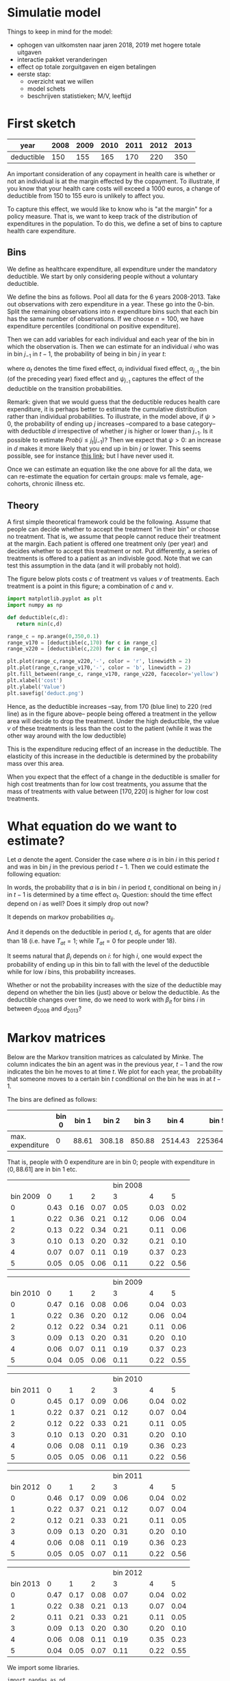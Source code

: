* Simulatie model

Things to keep in mind for the model:

 - ophogen van uitkomsten naar jaren 2018, 2019 met hogere totale uitgaven
 - interactie pakket veranderingen
 - effect op totale zorguitgaven en eigen betalingen
 - eerste stap:
    - overzicht wat we willen
    - model schets
    - beschrijven statistieken; M/V, leeftijd


* First sketch

| year       | 2008 | 2009 | 2010 | 2011 | 2012 | 2013 |
|------------+------+------+------+------+------+------|
| deductible |  150 |  155 |  165 |  170 |  220 |  350 |

An important consideration of any copayment in health care is whether or not an
individual is at the margin effected by the copayment. To illustrate, if you
know that your health care costs will exceed a 1000 euros, a change of
deductible from 150 to 155 euro is unlikely to affect you.

To capture this effect, we would like to know who is "at the margin" for a
policy measure. That is, we want to keep track of the distribution of
expenditures in the population. To do this, we define a set of bins to capture
health care expenditure.

** Bins

We define as healthcare expenditure, all expenditure under the mandatory
deductible. We start by only considering people without a voluntary deductible.

We define the bins as follows. Pool all data for the 6 years 2008-2013. Take out
observations with zero expenditure in a year. These go into the 0-bin. Split the
remaining observations into $n$ expenditure bins such that each bin has the same
number of observations. If we choose $n=100$, we have expenditure percentiles
(conditional on positive expenditure).

Then we can add variables for each individual and each year of the bin in which
the observation is. Then we can estimate for an individual $i$ who was in bin
$j_{-1}$ in $t-1$, the probability of being in bin $j$ in year $t$:
\begin{equation} \label{eq:1}
Prob(i \in j_t|j_{-1}) = \alpha_t + \alpha_i + \alpha_{j_{-1}} + \psi_{j_{-1}} d_{it}
\end{equation}
where $\alpha_t$ denotes the time fixed effect, $\alpha_i$ individual fixed
effect, $\alpha_{j_{-1}}$ the bin (of the preceding year) fixed effect and
$\psi_{j_{-1}}$ captures the effect of the deductible on the transition
probabilities.

Remark: given that we would guess that the deductible reduces health care
expenditure, it is perhaps better to estimate the cumulative distribution rather
than individual probabilities. To illustrate, in the model above, if $\psi > 0$,
the probability of ending up $j$ increases --compared to a base category-- with
deductible $d$ irrespective of whether $j$ is higher or lower than $j_{-1}$. Is
it possible to estimate $Prob(i \leq j_t | j_{-1})$? Then we expect that $\psi >
0$: an increase in $d$ makes it more likely that you end up in bin $j$ or lower.
This seems possible, see for instance [[https://onlinecourses.science.psu.edu/stat504/node/176][this link]]; but I have never used it.

Once we can estimate an equation like the one above for all the data, we can
re-estimate the equation for certain groups: male vs female, age-cohorts,
chronic illness etc.

** Theory

A first simple theoretical framework could be the following. Assume that people
can decide whether to accept the treatment "in their bin" or choose no
treatment. That is, we assume that people cannot reduce their treatment at the
margin. Each patient is offered one treatment only (per year) and decides
whether to accept this treatment or not. Put differently, a series of treatments
is offered to a patient as an indivisble good. Note that we can test this assumption
in the data (and it will probably not hold).

The figure below plots costs $c$ of treatment vs values $v$ of treatments. Each
treatment is a point in this figure; a combination of $c$ and $v$.

#+BEGIN_SRC python
import matplotlib.pyplot as plt
import numpy as np

def deductible(c,d):
   return min(c,d)

range_c = np.arange(0,350,0.1)
range_v170 = [deductible(c,170) for c in range_c]
range_v220 = [deductible(c,220) for c in range_c]

plt.plot(range_c,range_v220,'-', color = 'r', linewidth = 2)
plt.plot(range_c,range_v170,'-', color = 'b', linewidth = 2)
plt.fill_between(range_c, range_v170, range_v220, facecolor='yellow')
plt.xlabel('cost')
plt.ylabel('Value')
plt.savefig('deduct.png')
#+END_SRC


[[./deduct.png]]


Hence, as the deductible increases --say, from 170 (blue line) to 220 (red line)
as in the figure above-- people being offered a treatment in the yellow area
will decide to drop the treatment. Under the high deductible, the value $v$ of
these treatments is less than the cost to the patient (while it was the other
way around with the low deductible)

This is the expenditure reducing effect of an
increase in the deductible. The elasticity of this increase in the deductible is
determined by the probability mass over this area.

When you expect that the effect of a change in the deductible is smaller for
high cost treatments than for low cost treatments, you assume that the mass of
treatments with value between $[170,220]$ is higher for low cost treatments.


* What equation do we want to estimate?

Let $a$ denote the agent. Consider the case where $a$ is in bin $i$ in this
period $t$ and was in bin $j$ in the previous period $t-1$. Then we could
estimate the following equation:

\begin{equation}
Prob(a \text{ in } i \text{ in } t|a \text{ in } j \text{ in } t-1) = \alpha_t + \alpha_{ij} + \beta_i d_t T_{at}
\end{equation}

In words, the probability that $a$ is in bin $i$ in period $t$, conditional on
being in $j$ in $t-1$ is determined by a time effect $\alpha_t$. Question:
should the time effect depend on $i$ as well? Does it simply drop out now?

It depends on markov probabilities $\alpha_{ij}$.

And it depends on the deductible in period $t$, $d_t$, for agents that are older
than 18 (i.e. have $T_{at} =1$; while $T_{at}=0$ for people under 18).

It seems natural that $\beta_i$ depends on $i$: for high $i$, one would expect
the probability of ending up in this bin to fall with the level of the
deductible while for low $i$ bins, this probability increases.

Whether or not the probability increases with the size of the deductible may
depend on whether the bin lies (just) above or below the deductible. As the
deductible changes over time, do we need to work with $\beta_{it}$ for bins $i$
in between $d_{2008}$ and $d_{2013}$?


* Markov matrices

Below are the Markov transition matrices as calculated by Minke. The column indicates the bin an agent was in the previous year, $t-1$ and the row indicates the bin he moves to at time $t$.
We plot for each year, the probability that someone moves to a certain bin $t$ conditional on the bin he was in at $t-1$.

The bins are defined as follows:

|                  | bin 0 | bin 1 |  bin 2 |  bin 3 |   bin 4 |      bin 5 |
|------------------+-------+-------+--------+--------+---------+------------|
| max. expenditure |     0 | 88.61 | 308.18 | 850.88 | 2514.43 | 2253642.00 |

That is, people with 0 expenditure are in bin 0; people with expenditure in $\langle 0,88.61]$ are in bin 1 etc.


#+tblname: data_2008_2009
|          |      |      |      | bin 2008 |      |      |
| bin 2009 |    0 |    1 |    2 |        3 |    4 |    5 |
|----------+------+------+------+----------+------+------|
|        0 | 0.43 | 0.16 | 0.07 |     0.05 | 0.03 | 0.02 |
|        1 | 0.22 | 0.36 | 0.21 |     0.12 | 0.06 | 0.04 |
|        2 | 0.13 | 0.22 | 0.34 |     0.21 | 0.11 | 0.06 |
|        3 | 0.10 | 0.13 | 0.20 |     0.32 | 0.21 | 0.10 |
|        4 | 0.07 | 0.07 | 0.11 |     0.19 | 0.37 | 0.23 |
|        5 | 0.05 | 0.05 | 0.06 |     0.11 | 0.22 | 0.56 |

#+tblname: data_2009_2010
|          |      |      |      | bin 2009 |      |      |
| bin 2010 |    0 |    1 |    2 |        3 |    4 |    5 |
|----------+------+------+------+----------+------+------|
|        0 | 0.47 | 0.16 | 0.08 |     0.06 | 0.04 | 0.03 |
|        1 | 0.22 | 0.36 | 0.20 |     0.12 | 0.06 | 0.04 |
|        2 | 0.12 | 0.22 | 0.34 |     0.21 | 0.11 | 0.06 |
|        3 | 0.09 | 0.13 | 0.20 |     0.31 | 0.20 | 0.10 |
|        4 | 0.06 | 0.07 | 0.11 |     0.19 | 0.37 | 0.23 |
|        5 | 0.04 | 0.05 | 0.06 |     0.11 | 0.22 | 0.55 |

#+tblname: data_2010_2011
|          |      |      |      | bin 2010 |      |      |
| bin 2011 |    0 |    1 |    2 |        3 |    4 |    5 |
|----------+------+------+------+----------+------+------|
|        0 | 0.45 | 0.17 | 0.09 |     0.06 | 0.04 | 0.02 |
|        1 | 0.22 | 0.37 | 0.21 |     0.12 | 0.07 | 0.04 |
|        2 | 0.12 | 0.22 | 0.33 |     0.21 | 0.11 | 0.05 |
|        3 | 0.10 | 0.13 | 0.20 |     0.31 | 0.20 | 0.10 |
|        4 | 0.06 | 0.08 | 0.11 |     0.19 | 0.36 | 0.23 |
|        5 | 0.05 | 0.05 | 0.06 |     0.11 | 0.22 | 0.56 |

#+tblname: data_2011_2012
|          |      |      |      | bin 2011 |      |      |
| bin 2012 |    0 |    1 |    2 |        3 |    4 |    5 |
|----------+------+------+------+----------+------+------|
|        0 | 0.46 | 0.17 | 0.09 |     0.06 | 0.04 | 0.02 |
|        1 | 0.22 | 0.37 | 0.21 |     0.12 | 0.07 | 0.04 |
|        2 | 0.12 | 0.21 | 0.33 |     0.21 | 0.11 | 0.05 |
|        3 | 0.09 | 0.13 | 0.20 |     0.31 | 0.20 | 0.10 |
|        4 | 0.06 | 0.08 | 0.11 |     0.19 | 0.36 | 0.23 |
|        5 | 0.05 | 0.05 | 0.07 |     0.11 | 0.22 | 0.56 |

#+tblname: data_2012_2013
|          |      |      |      | bin 2012 |      |      |
| bin 2013 |    0 |    1 |    2 |        3 |    4 |    5 |
|----------+------+------+------+----------+------+------|
|        0 | 0.47 | 0.17 | 0.08 |     0.07 | 0.04 | 0.02 |
|        1 | 0.22 | 0.38 | 0.21 |     0.13 | 0.07 | 0.04 |
|        2 | 0.11 | 0.21 | 0.33 |     0.21 | 0.11 | 0.05 |
|        3 | 0.09 | 0.13 | 0.20 |     0.30 | 0.20 | 0.10 |
|        4 | 0.06 | 0.08 | 0.11 |     0.19 | 0.35 | 0.23 |
|        5 | 0.04 | 0.05 | 0.07 |     0.11 | 0.22 | 0.55 |




We import some libraries.

#+NAME: earth-mississippi-carbon-sixteen
#+BEGIN_SRC ipython :session :results output drawer
import pandas as pd
import numpy as np
%matplotlib inline
#+END_SRC

We plot the probability distributions over the bins, for each year (i.e. plots for 2009-2013) conditional on the bin you were in last year (line color in the plot; e.g. blue if you come out of bin 0; orange if you come out of bin 1 etc.).

[For the org-mode "fans" among us: note in the org file that we read into python the org-tables above with the syntax `:var data=name of table above`]

#+NAME: one-massachusetts-twenty-triple
#+BEGIN_SRC ipython :session :results output org drawer :var data8=data_2008_2009 :var data9=data_2009_2010 :var data10=data_2010_2011 :var data11=data_2011_2012 :var data12=data_2012_2013
#print(np.array(data)[2:,1:])

datasets = [data8, data9, data10, data11, data12]
year_t = ['2009', '2010', '2011', '2012', '2013']
year_previous = ['2008', '2009', '2010', '2011', '2012']
dframes = {}
for i in np.arange(5):
    data = datasets[i]
    dframes[i] = pd.DataFrame(np.array(data)[2:,1:].astype(float), columns = [year_previous[i]+ ' bin_0',year_previous[i]+  ' bin_1', year_previous[i]+ ' bin_2', year_previous[i]+ ' bin_3', year_previous[i]+ ' bin_4', year_previous[i]+ ' bin_5'])
    ax = dframes[i].plot(title = 't =' + year_t[i])
    ax.set_xlabel(year_t[i] + " bin")
    ax.set_ylabel("prob. to be in " + year_t[i] + " bin")

#+END_SRC

#+RESULTS: one-massachusetts-twenty-triple
:RESULTS:
<matplotlib.figure.Figure at 0x10f91c278>
[[file:ipython-inline-images/ob-ipython-83ec6d055fbe27c7c7d29e4c47fb9112.png]]
<matplotlib.figure.Figure at 0x111ec02e8>
[[file:ipython-inline-images/ob-ipython-a124a0fa376de155a83d81ed60f04194.png]]
<matplotlib.figure.Figure at 0x111fa9358>
[[file:ipython-inline-images/ob-ipython-fc74fc08b9d0ddebaa8cdeeb46a4347c.png]]
<matplotlib.figure.Figure at 0x1120237b8>
[[file:ipython-inline-images/ob-ipython-00309bb3192340659aa9727531f33a90.png]]
<matplotlib.figure.Figure at 0x1120aae10>
[[file:ipython-inline-images/ob-ipython-cd6361eeeed13360d87cf0d12c672a76.png]]
:END:


As the figures show, you are most likely to stay in the same bin at $t$ that you were in at $t-1$. This persistence is especially high in the highest cost bin (5).
Persistence is lowest when you are in bin 3 (red line has lowest max).

Further, the graphs look pretty stable over time.

A disadvantage of this stability is that the deductible seems to have little effect on the Markov probabilities. However, as the plots below show there is an upward sloping relation between the level of the deductible and the probability that expenditure is very low (up till bin 1) and when it is low (up till bin 2).

#+NAME: sodium-charlie-zebra-gee
#+BEGIN_SRC ipython :session :results output org drawer
datasets = [data8, data9, data10, data11, data12]
year_t = [2009, 2010, 2011, 2012, 2013]
deduct = {2008: 150, 2009 : 155, 2010 : 165, 2011: 170, 2012: 220, 2013: 350}

low_expenditure = []

for i in np.arange(5):
    dframes[i]['mean_prob'] = dframes[i].mean(axis=1)
    low_expenditure.append([year_t[i], deduct[year_t[i]], dframes[i]['mean_prob'][0] + dframes[i]['mean_prob'][1], dframes[i]['mean_prob'][0] + dframes[i]['mean_prob'][1] + dframes[i]['mean_prob'][2]])

labels = ['year', 'deduct', 'very_low', 'low' ]

df_low = pd.DataFrame.from_records(low_expenditure, columns=labels)

ax = df_low.plot(kind='scatter', x='deduct',y='very_low')
ax = df_low.plot(kind='scatter', x='deduct',y='low')

#+END_SRC

#+RESULTS: sodium-charlie-zebra-gee
:RESULTS:
<matplotlib.figure.Figure at 0x112a779b0>
[[file:ipython-inline-images/ob-ipython-91d085cd43c09b956fdf28dea27dd57b.png]]
<matplotlib.figure.Figure at 0x112a77048>
[[file:ipython-inline-images/ob-ipython-76a38ed4a8fc8f67771afe18b97a179e.png]]
:END:

Hence for "very low" expenditures (bins 0 and 1) and for "low expenditure" (bins 0, 1 and 2), we see that the probability of ending up with such (low) expenditure increases with the deductible level.

The following block runs this for every bin separately. This shows the following. The probability of ending up in bin 0 or in bin 1 is increasing in the deductible. As probabilities add up to 1, we see that for higher bins, the probability of ending up there actually falls with the deduct.


#+NAME: mirror-harry-grey-cold
#+BEGIN_SRC ipython :session :results output org drawer


expenditure = []

for i in np.arange(5):
    dframes[i]['mean_prob'] = dframes[i].mean(axis=1)
    expenditure.append([year_t[i], deduct[year_t[i]], dframes[i]['mean_prob'][0], dframes[i]['mean_prob'][1], dframes[i]['mean_prob'][2], dframes[i]['mean_prob'][3], dframes[i]['mean_prob'][4], dframes[i]['mean_prob'][5]])

labels_expenditure = ['year', 'deduct', 'mean probability that bin is 0', 'mean probability that bin is 1', 'mean probability that bin is 2', 'mean probability that bin is 3', 'mean probability that bin is 4', 'mean probability that bin is 5' ]

df_expenditure = pd.DataFrame.from_records(expenditure, columns=labels_expenditure)

ax = df_expenditure.plot(kind='scatter', x='deduct',y='mean probability that bin is 0')
ax = df_expenditure.plot(kind='scatter', x='deduct',y='mean probability that bin is 1')
ax = df_expenditure.plot(kind='scatter', x='deduct',y='mean probability that bin is 2')
ax = df_expenditure.plot(kind='scatter', x='deduct',y='mean probability that bin is 3')
ax = df_expenditure.plot(kind='scatter', x='deduct',y='mean probability that bin is 4')
ax = df_expenditure.plot(kind='scatter', x='deduct',y='mean probability that bin is 5')

#+END_SRC

#+RESULTS: mirror-harry-grey-cold
:RESULTS:
<matplotlib.figure.Figure at 0x111f5fa20>
[[file:ipython-inline-images/ob-ipython-f66ea0ef4f65eba24d9d7c60f8f50424.png]]
<matplotlib.figure.Figure at 0x111f5f828>
[[file:ipython-inline-images/ob-ipython-cdcfbfc3fac78acba58b22a963bcf99f.png]]
<matplotlib.figure.Figure at 0x111ed67b8>
[[file:ipython-inline-images/ob-ipython-5d5d7ab3a9089abf774ad46749f72801.png]]
<matplotlib.figure.Figure at 0x112009c18>
[[file:ipython-inline-images/ob-ipython-1a27a80ec7d0c4333487418e580d9f76.png]]
<matplotlib.figure.Figure at 0x1127e9668>
[[file:ipython-inline-images/ob-ipython-fbb2b8bd5a6d6525e01ecdd8f9cd9b71.png]]
<matplotlib.figure.Figure at 0x112e6d828>
[[file:ipython-inline-images/ob-ipython-14afa80357e6abfaa32b53f8f35bebaa.png]]
:END:


If we find this confusing that some probabilities increase and others decrease with the deductible, we can also estimate the effects on the cumulative probabilities: $F(i) = prob(bin \leq i)$.

+ TODO: We can also plot these probabilities conditional on your bin in $t-1$. Intuitively, it may be the case that if last year you were in a low bin, the probability that you are in a low bin this year increases with the deduct. But if last year you were in a high bin, the probability of being in a low bin hardly changes with the deduct (as you were expecting costs way above the deduct. this year as well).




* Selection: 15-21 year olds, no mental and dental expenditures, 18 year olds or persons who choose a voluntary deductible at one point


#+tblname: data_2008_2009_selection
|          |      |      |      | bin 2008 |      |      |
| bin 2009 |    0 |    1 |    2 |        3 |    4 |    5 |
|----------+------+------+------+----------+------+------|
|        0 | 0.46 | 0.27 | 0.14 |     0.14 | 0.12 | 0.07 |
|        1 | 0.15 | 0.21 | 0.15 |     0.11 | 0.09 | 0.05 |
|        2 | 0.12 | 0.19 | 0.25 |     0.18 | 0.13 | 0.08 |
|        3 | 0.12 | 0.15 | 0.21 |     0.24 | 0.20 | 0.13 |
|        4 | 0.09 | 0.12 | 0.15 |     0.20 | 0.26 | 0.20 |
|        5 | 0.06 | 0.07 | 0.10 |     0.14 | 0.20 | 0.46 |

#+tblname: data_2009_2010_selection
|          |      |      |      | bin 2009 |      |      |
| bin 2010 |    0 |    1 |    2 |        3 |    4 |    5 |
|----------+------+------+------+----------+------+------|
|        0 | 0.48 | 0.26 | 0.14 |     0.15 | 0.13 | 0.08 |
|        1 | 0.15 | 0.21 | 0.15 |     0.11 | 0.08 | 0.05 |
|        2 | 0.11 | 0.20 | 0.26 |     0.18 | 0.13 | 0.08 |
|        3 | 0.11 | 0.14 | 0.20 |     0.23 | 0.20 | 0.13 |
|        4 | 0.09 | 0.11 | 0.15 |     0.19 | 0.25 | 0.21 |
|        5 | 0.06 | 0.07 | 0.10 |     0.14 | 0.20 | 0.44 |


#+tblname: data_2010_2011_selection
|          |      |      |      | bin 2010 |      |      |
| bin 2011 |    0 |    1 |    2 |        3 |    4 |    5 |
|----------+------+------+------+----------+------+------|
|        0 | 0.48 | 0.25 | 0.13 |     0.14 | 0.12 | 0.08 |
|        1 | 0.15 | 0.23 | 0.17 |     0.12 | 0.09 | 0.06 |
|        2 | 0.11 | 0.19 | 0.26 |     0.19 | 0.14 | 0.09 |
|        3 | 0.11 | 0.14 | 0.19 |     0.23 | 0.20 | 0.14 |
|        4 | 0.09 | 0.11 | 0.15 |     0.19 | 0.25 | 0.21 |
|        5 | 0.07 | 0.08 | 0.10 |     0.14 | 0.20 | 0.43 |

#+tblname: data_2011_2012_selection
|          |      |      |      | bin 2011 |      |      |
| bin 2012 |    0 |    1 |    2 |        3 |    4 |    5 |
|----------+------+------+------+----------+------+------|
|        0 | 0.49 | 0.23 | 0.13 |     0.14 | 0.12 | 0.08 |
|        1 | 0.15 | 0.25 | 0.17 |     0.12 | 0.10 | 0.06 |
|        2 | 0.11 | 0.19 | 0.27 |     0.19 | 0.14 | 0.09 |
|        3 | 0.10 | 0.13 | 0.19 |     0.22 | 0.19 | 0.13 |
|        4 | 0.09 | 0.11 | 0.14 |     0.19 | 0.24 | 0.21 |
|        5 | 0.07 | 0.08 | 0.10 |     0.14 | 0.20 | 0.43 |

#+tblname: data_2012_2013_selection
|          |      |      |      | bin 2012 |      |      |
| bin 2013 |    0 |    1 |    2 |        3 |    4 |    5 |
|----------+------+------+------+----------+------+------|
|        0 | 0.50 | 0.23 | 0.13 |     0.13 | 0.12 | 0.08 |
|        1 | 0.15 | 0.27 | 0.18 |     0.13 | 0.11 | 0.07 |
|        2 | 0.10 | 0.19 | 0.26 |     0.19 | 0.14 | 0.09 |
|        3 | 0.09 | 0.13 | 0.18 |     0.22 | 0.19 | 0.14 |
|        4 | 0.09 | 0.11 | 0.14 |     0.19 | 0.24 | 0.20 |
|        5 | 0.07 | 0.08 | 0.10 |     0.14 | 0.20 | 0.42 |

#+NAME: seventeen-lion-utah-quebec
#+BEGIN_SRC ipython :session :results output org drawer :var data8_selection=data_2008_2009_selection :var data9_selection=data_2009_2010_selection :var data10_selection=data_2010_2011_selection :var data11_selection=data_2011_2012_selection :var data12_selection=data_2012_2013_selection

datasets_selection = [data8_selection, data9_selection, data10_selection, data11_selection, data12_selection]
year_t = ['2009', '2010', '2011', '2012', '2013']
year_previous = ['2008', '2009', '2010', '2011', '2012']

dframes_selection = {}
for i in np.arange(5):
    data_selection = datasets_selection[i]
    dframes_selection[i] = pd.DataFrame(np.array(data_selection)[2:,1:].astype(float), columns = [year_previous[i]+ ' bin_0',year_previous[i]+  ' bin_1', year_previous[i]+ ' bin_2', year_previous[i]+ ' bin_3', year_previous[i]+ ' bin_4', year_previous[i]+ ' bin_5'])
    ax_selection = dframes_selection[i].plot(title = 't =' + year_t[i])
    ax_selection.set_xlabel(year_t[i] + " bin")
    ax_selection.set_ylabel("prob. to be in " + year_t[i] + " bin")

#+END_SRC

error hier werd veroorzaakt door 0;10 in een van de matrices hierboven (kijk in de vorige versie van deze file)


#+RESULTS: seventeen-lion-utah-quebec
:RESULTS:
<matplotlib.figure.Figure at 0x112e63438>
[[file:ipython-inline-images/ob-ipython-11bb44ba07af436f784aed95950c2281.png]]
<matplotlib.figure.Figure at 0x1126d4358>
[[file:ipython-inline-images/ob-ipython-6d5c9c9a739949729a0e79436ace7df6.png]]
<matplotlib.figure.Figure at 0x1126cb2e8>
[[file:ipython-inline-images/ob-ipython-e55b3f7697d7427880d493c07493173a.png]]
<matplotlib.figure.Figure at 0x11279d5c0>
[[file:ipython-inline-images/ob-ipython-0bbb9d1ba39a0f0c8b7b15accb589ee5.png]]
<matplotlib.figure.Figure at 0x11208f9e8>
[[file:ipython-inline-images/ob-ipython-12fb68e5016930a9d07d38243ea27976.png]]
:END:

hieronder was ook een error (key-error). Die is veroorzaakt door mij omdat ik twee verschillende year_t lists gebruik hierboven: een met integers [2009, 2010, ...] en een met strings ['2008', '2009',...]

#+NAME: skylark-cat-missouri-six
#+BEGIN_SRC ipython :session :results output org drawer
deduct = {2008: 150, 2009 : 155, 2010 : 165, 2011: 170, 2012: 220, 2013: 350}
year_t = [2009, 2010, 2011, 2012, 2013]

low_expenditure_selection = []

for i in np.arange(5):
    dframes_selection[i]['mean_prob'] = dframes_selection[i].mean(axis=1)
    low_expenditure_selection.append([year_t[i], deduct[year_t[i]], dframes_selection[i]['mean_prob'][0] + dframes_selection[i]['mean_prob'][1], dframes_selection[i]['mean_prob'][0] + dframes_selection[i]['mean_prob'][1] + dframes_selection[i]['mean_prob'][2]])




labels = ['year', 'deduct', 'very_low', 'low' ]

df_low_selection = pd.DataFrame.from_records(low_expenditure_selection, columns=labels)

ax_selection = df_low_selection.plot(kind='scatter', x='deduct',y='very_low')
ax_selection = df_low_selection.plot(kind='scatter', x='deduct',y='low')

#+END_SRC

#+RESULTS: skylark-cat-missouri-six
:RESULTS:
<matplotlib.figure.Figure at 0x112a77470>
[[file:ipython-inline-images/ob-ipython-f610aacbc7cfc0fcc2bc346a0a46a111.png]]
<matplotlib.figure.Figure at 0x1128749b0>
[[file:ipython-inline-images/ob-ipython-efd3195ca95641f17198f3927fe4225e.png]]
:END:



* Policy changes

** List of policy and basic package changes between 2006 and 2013

#+LaTeX: \resizebox{\textwidth}{!}{
| year | policy change                                                                                                           |
|------+-------------------------------------------------------------------------------------------------------------------------|
|------+-------------------------------------------------------------------------------------------------------------------------|
| 2006 | Introduction of regulated competition `Health Insurance Act' (Zvw)                                                      |
| 2006 | Agreement to curb pharmaceutical costs (extension of `preferentiebeleid geneesmiddelen')                                |
| 2006 | Introduction of rebate of 255 euros                                                                                     |
| 2007 | Abdominoplasty (for severe cases) is included in basic package                                                          |
| 2007 | Psychotherapy (for severe cases) is included in basic package                                                           |
| 2007 | First IVF treatment (of maximum 3) is included in basic package                                                         |
| 2008 | Introduction of mental health care in `Health Insurance Act' (Zvw)                                                      |
| 2008 | Contraceptives are included in basic package                                                                            |
| 2008 | Limited dental care for 18 up to 22 year olds included in basic package. The deductible does not apply for dental care. |
| 2008 | 5 hours of extra maternity care are included in basic package                                                           |
| 2008 | The first 8 sessions of psychological counseling are included in basic package plus co-payment of 10 euros per session  |
| 2008 | Introduction deductible of 150 euros}                                                                                   |
| 2009 | Chairs to help a person stand up (`sta op stoelen'), strollers and anti-allergen matrass covers removed                 |
| 2009 | Reimbursement for statins limited                                                                                       |
| 2009 | Sleeping pills and tranquilizers removed basic package                                                                  |
| 2009 | Severe dyslexia diagnostics and treatment for 6 and 7 year olds included in basic package                               |
| 2009 | Increase of deductible to 155 euros}                                                                                    |
| 2010 | Introduction of diagnosis treatment combinations (DBCs)                                                                 |
| 2010 | Acetylcysteine removed from basic package                                                                               |
| 2010 | Lowering of registration fee for general practitioner                                                                   |
| 2010 | Severe dyslexia diagnostics and treatment for 9 year olds included in basic package                                     |
| 2010 | More precise requirements about reimbursement of IVF treatments                                                         |
| 2010 | Maximal reimbursement of wigs increases from 294 euros to 374 euros                                                     |
| 2010 | MRA machine is reimbursed in specific cases                                                                             |
| 2010 | Reimbursement of devices to ease breathing in specific cases included                                                   |
| 2010 | Anti-snoring device (`snurkbeugel') included in basic package for specific cases                                        |
| 2010 | Increase of deductible to 165 euros                                                                                     |
| 2011 | Contraceptives for 21 year olds or more removed from the basic benefit package                                          |
| 2011 | Dental care for 18 up to 21 year olds removed                                                                           |
| 2011 | Stricter indication for anti-depressants                                                                                |
| 2011 | Physiotherapy limited: patient must pay first 12 sessions himself (it used to be the first 8 sessions)                  |
| 2011 | Physical therapy for urine incontinence included in basic package                                                       |
| 2011 | Uncomplicated dental extraction by dental surgeon removed from basic package                                            |
| 2011 | Quit smoking treatments included in basic package                                                                       |
| 2011 | Increase of deductible to 170 euros                                                                                     |
| 2012 | Additional deductible for specialist mental health care introduced}                                                     |
| 2012 | Gastricacid blockers removed from basic package                                                                         |
| 2012 | Physiotherapy (first 20 sessions) removed from basic package                                                            |
| 2012 | Treatments to quit smoking removed from basic package                                                                   |
| 2012 | Dietary advice removed from basic package                                                                               |
| 2012 | Treatment of adjustment disorders (mental health care) removed                                                          |
| 2012 | Primary psychological care reduced from 8 to 5 sessions                                                                 |
| 2012 | Increase of deductible to 220 euros                                                                                     |
| 2013 | Paracetamol-codein combination medication removed                                                                       |
| 2013 | Co-payment of 25 percent for hearing aids introduced to replay fixed fee of 500 euros                                   |
| 2013 | Co-payment of 7.50  euros per day for `hotel' costs in hospital or other overnight stay                                 |
| 2013 | Simple walking aids removed from basic package                                                                          |
| 2013 | Repositioning helmet for babies removed from basic package                                                              |
| 2013 | Treatments to quit smoking included                                                                                     |
| 2013 | Co-payments for specialist mental health care abolished                                                                 |
| 2013 | IVF treatment for women aged 43 years and over removed from basic package                                               |
| 2013 | Geriatric rehabilitation care switched from Exceptional Medical Expenses Act (AWBZ) to Health Insurance Act (Zvw)       |
| 2013 | Increase of the deductible to 350 euros                                                                                 |
|------+-------------------------------------------------------------------------------------------------------------------------|
|      |                                                                                                                         |
#+LaTeX: }


Note: This list is an adaptation of Kroneman.

* Data

** Data description

 We have proprietary data for the entire Dutch population from health care insurers:
   - 17 million persons for 2006-2013
   - personal characteristics such as age (on December 31st, in a given year), sex, zip code, indicator of chronic disease or chronic use of medication and choice of voluntary deductible
   - annual total health care costs expenditure per person, and for 21 different types of care (hospital care, GP care, physiotherapy, etc.)
   - only expenditures for basic insurance package, which is set by the government and the same for all Dutch citizens

** List of health care expenditure categories

| type of costs                                 | apply to deductible or rebate | included in $y_{it}$ |
|-----------------------------------------------+-------------------------------+----------------------|
|-----------------------------------------------+-------------------------------+----------------------|
| GP registration                               |                               |                      |
| GP visits                                     |                               |                      |
| other costs of GP care                        |                               |                      |
| pharmaceutical care                           | X                             | X                    |
| dental care                                   | X                             |                      |
| obstetrical care                              |                               |                      |
| hospital care                                 | X                             | X                    |
| physiotherapy                                 | X                             | X                    |
| paramedical care                              | X                             | X                    |
| medical aids                                  | X                             | X                    |
| transportation for persons lying down}        | X                             | X                    |
| transportation for seated persons             | X                             | X                    |
| maternity care                                |                               |                      |
| care that is delivered over the Dutch borders | X                             | X                    |
| primary care support                          |                               |                      |
| primary mental health care support            |                               |                      |
| mental health care with (overnight) stay      | X                             |                      |
| mental health care without (overnight) stay   |                               |                      |
| - at institutions                             | X                             |                      |
| - by self-employed providers                  | X                             |                      |
| other mental health care costs                | X                             |                      |
| geriatric revalidations                       | X                             | X                    |
| other costs                                   | X                             | X                    |
|-----------------------------------------------+-------------------------------+----------------------|
|                                               |                               |                      |
Note: Cost categories marked with X in the second column apply to the rebate or deductible. The other cost categories are exempted from these cost-sharing instruments.
